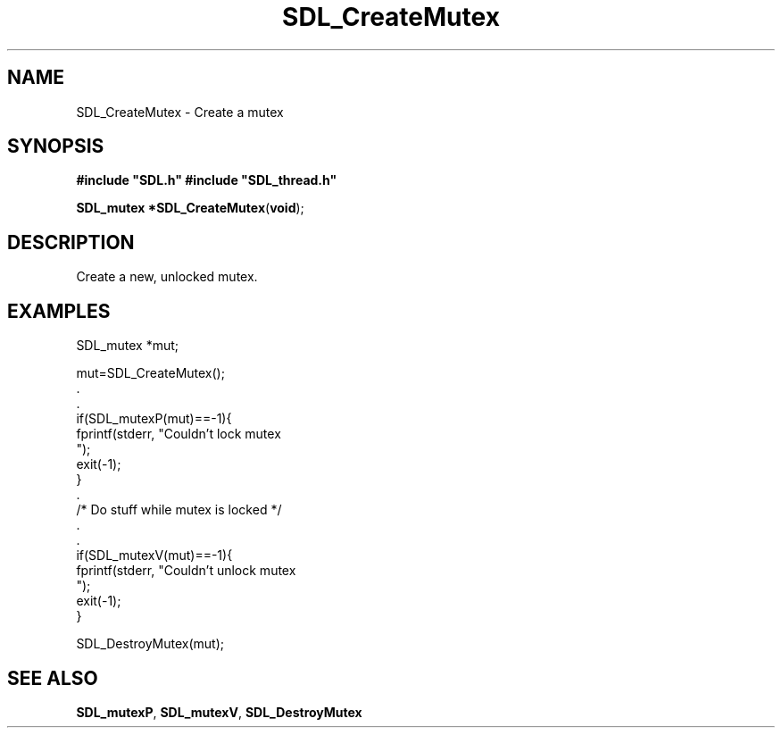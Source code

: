 .TH "SDL_CreateMutex" "3" "Tue 11 Sep 2001, 23:00" "SDL" "SDL API Reference" 
.SH "NAME"
SDL_CreateMutex \- Create a mutex
.SH "SYNOPSIS"
.PP
\fB#include "SDL\&.h"
#include "SDL_thread\&.h"
.sp
\fBSDL_mutex *\fBSDL_CreateMutex\fP\fR(\fBvoid\fR);
.SH "DESCRIPTION"
.PP
Create a new, unlocked mutex\&.
.SH "EXAMPLES"
.PP
.nf
\f(CWSDL_mutex *mut;

mut=SDL_CreateMutex();
\&.
\&.
if(SDL_mutexP(mut)==-1){
  fprintf(stderr, "Couldn\&'t lock mutex
");
  exit(-1);
}
\&.
/* Do stuff while mutex is locked */
\&.
\&.
if(SDL_mutexV(mut)==-1){
  fprintf(stderr, "Couldn\&'t unlock mutex
");
  exit(-1);
}

SDL_DestroyMutex(mut);
\fR
.fi
.PP
.SH "SEE ALSO"
.PP
\fI\fBSDL_mutexP\fP\fR, \fI\fBSDL_mutexV\fP\fR, \fI\fBSDL_DestroyMutex\fP\fR
.\" created by instant / docbook-to-man, Tue 11 Sep 2001, 23:00
